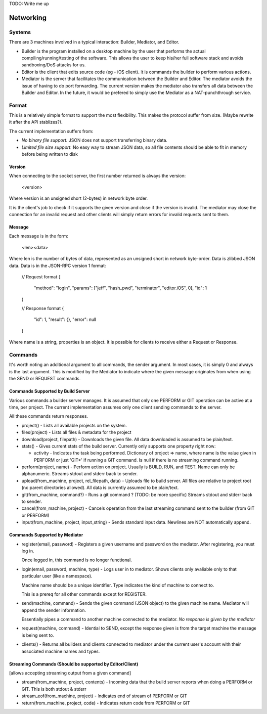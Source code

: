TODO: Write me up

Networking
############

Systems
=======

There are 3 machines involved in a typical interaction: Builder, Mediator, and
Editor.

* Builder is the program installed on a desktop machine by the user that performs
  the actual compiling/running/testing of the software. This allows the user to
  keep his/her full software stack and avoids sandboxing/DoS attacks for us.
* Editor is the client that edits source code (eg - iOS client). It is commands
  the builder to perform various actions.
* Mediator is the server that facilitates the communication between the Builder
  and Editor. The mediator avoids the issue of having to do port forwarding.
  The current version makes the mediator also transfers all data between the
  Builder and Editor. In the future, it would be prefered to simply use the
  Mediator as a NAT-punchthrough service.

Format
=============

This is a relatively simple format to support the most flexibility. This makes
the protocol suffer from size. (Maybe rewrite it after the API stablizes?).

The current implementation suffers from:

* *No binary file support.* JSON does not support transferring binary data.
* *Limited file size support.* No easy way to stream JSON data, so all file contents
  should be able to fit in memory before being written to disk

Version
-------

When connecting to the socket server, the first number returned is always the
version:

    <version>

Where version is an unsigned short (2-bytes) in network byte order.

It is the client's job to check if it supports the given version and close if
the version is invalid. The mediator may close the connection for an invalid
request and other clients will simply return errors for invalid requests sent
to them.


Message
-------

Each message is in the form:

    <len><data>

Where len is the number of bytes of data, represented as an unsigned short in
network byte-order. Data is zlibbed JSON data. Data is in the JSON-RPC version
1 format:

    // Request format
    {
        "method": "login",
        "params": ["jeff", "hash_pwd", "terminator", "editor.iOS", 0],
        "id": 1
    }

    // Response format
    {
        "id": 1,
        "result": {},
        "error": null
    }

Where name is a string, properties is an object. It is possible for clients
to receive either a Request or Response.


Commands
==============

It's worth noting an additional argument to all commands, the sender argument.
In most cases, it is simply 0 and always is the last argument. This is modified
by the Mediator to indicate where the given message originates from when using
the SEND or REQUEST commands.

Commands Supported by Build Server
----------------------------------

Various commands a builder server manages. It is assumed that only one PERFORM or
GIT operation can be active at a time, per project. The current implementation
assumes only one client sending commands to the server.

All these commands return responses.

* project() - Lists all available projects on the system.

* files(project) - Lists all files & metadata for the project

* download(project, filepath) - Downloads the given file. All data downloaded is
  assumed to be plain/text.

* stats() - Gives current stats of the build server. Currently only supports
  one property right now:

  * activity - Indicates the task being performed. Dictionary of project => name,
    where name is the value given in PERFORM or just 'GIT*' if running a
    GIT command. Is null if there is no streaming command running.

* perform(project, name) - Perform action on project. Usually is
  BUILD, RUN, and TEST. Name can only be alphanumeric.
  Streams stdout and stderr back to sender.

* upload(from_machine, project, rel_filepath, data) - Uploads file to build
  server. All files are relative to project root (no parent directories
  allowed). All data is currently assumed to be plain/text.

* git(from_machine, command?) - Runs a git command ? (TODO: be more specific)
  Streams stdout and stderr back to sender.

* cancel(from_machine, project) - Cancels operation from the last streaming
  command sent to the builder (from GIT or PERFORM)

* input(from_machine, project, input_string) - Sends standard input data.
  Newlines are NOT automatically append.

Commands Supported by Mediator
------------------------------

* register(email, password) - Registers a given username and password on
  the mediator. After registering, you must log in.

  Once logged in, this command is no longer functional.

* login(email, password, machine, type) - Logs user in to mediator. Shows
  clients only avaliable only to that particular user (like a namespace).

  Machine name should be a unique identifier. Type indicates the kind of
  machine to connect to.

  This is a prereq for all other commands except for REGISTER.


* send(machine, command) - Sends the given command (JSON object) to the given
  machine name. Mediator will append the sender information.

  Essentially pipes a command to another machine connected to the mediator.
  *No response is given by the mediator*


* request(machine, command) - Idential to SEND, except the response given is
  from the target machine the message is being sent to.

* clients() - Returns all builders and clients connected to mediator under
  the current user's account with their associated machine names and types.


Streaming Commands (Should be supported by Editor/Client)
---------------------------------------------------------

[allows accepting streaming output from a given command]

* stream(from_machine, project, contents) - Incoming data that the build server
  reports when doing a PERFORM or GIT. This is both stdout & stderr

* stream_eof(from_machine, project) - Indicates end of stream of PERFORM or GIT

* return(from_machine, project, code) - Indicates return code from PERFORM or GIT

